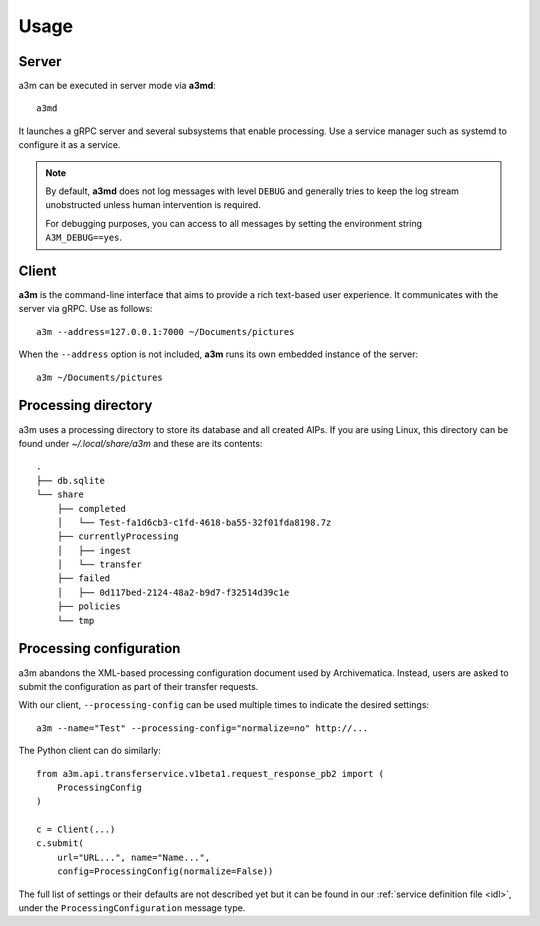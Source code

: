 Usage
=====

Server
------

a3m can be executed in server mode via **a3md**::

    a3md

It launches a gRPC server and several subsystems that enable processing. Use a
service manager such as systemd to configure it as a service.

.. note::

   By default, **a3md** does not log messages with level ``DEBUG`` and
   generally tries to keep the log stream unobstructed unless human
   intervention is required.

   For debugging purposes, you can access to all messages by setting the
   environment string ``A3M_DEBUG==yes``.

Client
------

**a3m** is the command-line interface that aims to provide a rich text-based
user experience. It communicates with the server via gRPC. Use as follows::

    a3m --address=127.0.0.1:7000 ~/Documents/pictures

When the ``--address`` option is not included, **a3m** runs its own embedded
instance of the server::

    a3m ~/Documents/pictures

Processing directory
--------------------

a3m uses a processing directory to store its database and all created AIPs.
If you are using Linux, this directory can be found under `~/.local/share/a3m`
and these are its contents::

    .
    ├── db.sqlite
    └── share
        ├── completed
        │   └── Test-fa1d6cb3-c1fd-4618-ba55-32f01fda8198.7z
        ├── currentlyProcessing
        │   ├── ingest
        │   └── transfer
        ├── failed
        │   ├── 0d117bed-2124-48a2-b9d7-f32514d39c1e
        ├── policies
        └── tmp


Processing configuration
------------------------

a3m abandons the XML-based processing configuration document used by
Archivematica. Instead, users are asked to submit the configuration as part
of their transfer requests.

With our client, ``--processing-config`` can be used multiple times to indicate
the desired settings::

    a3m --name="Test" --processing-config="normalize=no" http://...

The Python client can do similarly::

    from a3m.api.transferservice.v1beta1.request_response_pb2 import (
        ProcessingConfig
    )

    c = Client(...)
    c.submit(
        url="URL...", name="Name...",
        config=ProcessingConfig(normalize=False))

The full list of settings or their defaults are not described yet but it can be
found in our :ref:`service definition file <idl>`, under the
``ProcessingConfiguration`` message type.
